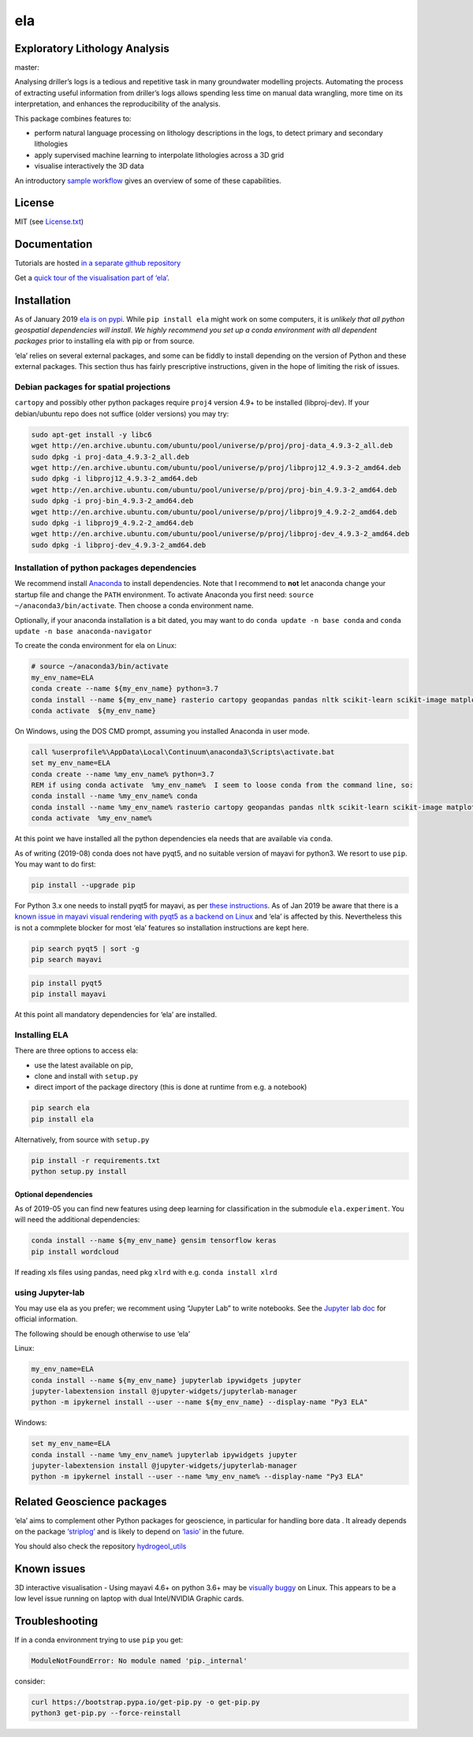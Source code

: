 ela
===

Exploratory Lithology Analysis
------------------------------

|pypi|\ |license| |status| master: |build| |coverage|

|Getting started tutorial - Bungendore 3D lithology|

Analysing driller’s logs is a tedious and repetitive task in many
groundwater modelling projects. Automating the process of extracting
useful information from driller’s logs allows spending less time on
manual data wrangling, more time on its interpretation, and enhances the
reproducibility of the analysis.

This package combines features to:

-  perform natural language processing on lithology descriptions in the
   logs, to detect primary and secondary lithologies
-  apply supervised machine learning to interpolate lithologies across a
   3D grid
-  visualise interactively the 3D data

An introductory `sample
workflow <https://github.com/jmp75/pyela-doc/blob/master/tutorials/getting_started.ipynb>`__
gives an overview of some of these capabilities.

License
-------

MIT (see
`License.txt <https://github.com/jmp75/pyela/blob/master/LICENSE.txt>`__)

Documentation
-------------

Tutorials are hosted `in a separate github
repository <https://github.com/jmp75/pyela-doc>`__

Get a `quick tour of the visualisation part of
‘ela’ <https://github.com/jmp75/pyela/blob/master/docs/visual_tour.md>`__.

Installation
------------

As of January 2019 `ela is on pypi <https://pypi.org/project/ela/>`__.
While ``pip install ela`` might work on some computers, it is *unlikely
that all python geospatial dependencies will install*. *We highly
recommend you set up a conda environment with all dependent packages*
prior to installing ela with pip or from source.

‘ela’ relies on several external packages, and some can be fiddly to
install depending on the version of Python and these external packages.
This section thus has fairly prescriptive instructions, given in the
hope of limiting the risk of issues.

Debian packages for spatial projections
~~~~~~~~~~~~~~~~~~~~~~~~~~~~~~~~~~~~~~~

``cartopy`` and possibly other python packages require ``proj4`` version
4.9+ to be installed (libproj-dev). If your debian/ubuntu repo does not
suffice (older versions) you may try:

.. code:: bash

   sudo apt-get install -y libc6  
   wget http://en.archive.ubuntu.com/ubuntu/pool/universe/p/proj/proj-data_4.9.3-2_all.deb
   sudo dpkg -i proj-data_4.9.3-2_all.deb
   wget http://en.archive.ubuntu.com/ubuntu/pool/universe/p/proj/libproj12_4.9.3-2_amd64.deb
   sudo dpkg -i libproj12_4.9.3-2_amd64.deb
   wget http://en.archive.ubuntu.com/ubuntu/pool/universe/p/proj/proj-bin_4.9.3-2_amd64.deb
   sudo dpkg -i proj-bin_4.9.3-2_amd64.deb
   wget http://en.archive.ubuntu.com/ubuntu/pool/universe/p/proj/libproj9_4.9.2-2_amd64.deb 
   sudo dpkg -i libproj9_4.9.2-2_amd64.deb
   wget http://en.archive.ubuntu.com/ubuntu/pool/universe/p/proj/libproj-dev_4.9.3-2_amd64.deb
   sudo dpkg -i libproj-dev_4.9.3-2_amd64.deb

Installation of python packages dependencies
~~~~~~~~~~~~~~~~~~~~~~~~~~~~~~~~~~~~~~~~~~~~

We recommend install
`Anaconda <http://docs.continuum.io/anaconda/install>`__ to install
dependencies. Note that I recommend to **not** let anaconda change your
startup file and change the ``PATH`` environment. To activate Anaconda
you first need: ``source ~/anaconda3/bin/activate``. Then choose a conda
environment name.

Optionally, if your anaconda installation is a bit dated, you may want
to do ``conda update -n base conda`` and
``conda update -n base anaconda-navigator``

To create the conda environment for ela on Linux:

.. code:: bash

   # source ~/anaconda3/bin/activate
   my_env_name=ELA
   conda create --name ${my_env_name} python=3.7
   conda install --name ${my_env_name} rasterio cartopy geopandas pandas nltk scikit-learn scikit-image matplotlib vtk
   conda activate  ${my_env_name}

On Windows, using the DOS CMD prompt, assuming you installed Anaconda in
user mode.

.. code:: bat

   call %userprofile%\AppData\Local\Continuum\anaconda3\Scripts\activate.bat
   set my_env_name=ELA
   conda create --name %my_env_name% python=3.7
   REM if using conda activate  %my_env_name%  I seem to loose conda from the command line, so:
   conda install --name %my_env_name% conda 
   conda install --name %my_env_name% rasterio cartopy geopandas pandas nltk scikit-learn scikit-image matplotlib vtk
   conda activate  %my_env_name%

At this point we have installed all the python dependencies ela needs
that are available via ``conda``.

As of writing (2019-08) conda does not have pyqt5, and no suitable
version of mayavi for python3. We resort to use ``pip``. You may want to
do first:

.. code:: bash

   pip install --upgrade pip

For Python 3.x one needs to install pyqt5 for mayavi, as per `these
instructions <https://docs.enthought.com/mayavi/mayavi/installation.html>`__.
As of Jan 2019 be aware that there is a `known issue in mayavi visual
rendering with pyqt5 as a backend on
Linux <https://github.com/enthought/mayavi/issues/656>`__ and ‘ela’ is
affected by this. Nevertheless this is not a commplete blocker for most
‘ela’ features so installation instructions are kept here.

.. code:: bash

   pip search pyqt5 | sort -g
   pip search mayavi

.. code:: bash

   pip install pyqt5
   pip install mayavi

At this point all mandatory dependencies for ‘ela’ are installed.

Installing ELA
~~~~~~~~~~~~~~

There are three options to access ela:

-  use the latest available on pip,
-  clone and install with ``setup.py``
-  direct import of the package directory (this is done at runtime from
   e.g. a notebook)

.. code:: bash

   pip search ela
   pip install ela

Alternatively, from source with ``setup.py``

.. code:: bash

   pip install -r requirements.txt
   python setup.py install

Optional dependencies
^^^^^^^^^^^^^^^^^^^^^

As of 2019-05 you can find new features using deep learning for
classification in the submodule ``ela.experiment``. You will need the
additional dependencies:

.. code:: bash

   conda install --name ${my_env_name} gensim tensorflow keras
   pip install wordcloud

If reading xls files using pandas, need pkg ``xlrd`` with e.g.
``conda install xlrd``

using Jupyter-lab
~~~~~~~~~~~~~~~~~

You may use ela as you prefer; we recomment using “Jupyter Lab” to write
notebooks. See the `Jupyter lab
doc <https://jupyterlab.readthedocs.io/en/stable/>`__ for official
information.

The following should be enough otherwise to use ‘ela’

Linux:

.. code:: sh

   my_env_name=ELA
   conda install --name ${my_env_name} jupyterlab ipywidgets jupyter
   jupyter-labextension install @jupyter-widgets/jupyterlab-manager
   python -m ipykernel install --user --name ${my_env_name} --display-name "Py3 ELA"

Windows:

.. code:: bat

   set my_env_name=ELA
   conda install --name %my_env_name% jupyterlab ipywidgets jupyter
   jupyter-labextension install @jupyter-widgets/jupyterlab-manager
   python -m ipykernel install --user --name %my_env_name% --display-name "Py3 ELA"

Related Geoscience packages
---------------------------

‘ela’ aims to complement other Python packages for geoscience, in
particular for handling bore data . It already depends on the package
`‘striplog’ <https://github.com/agile-geoscience/striplog>`__ and is
likely to depend on `‘lasio’ <https://github.com/kinverarity1/lasio>`__
in the future.

You should also check the repository
`hydrogeol_utils <https://github.com/Neil-Symington/hydrogeol_utils>`__

Known issues
------------

3D interactive visualisation - Using mayavi 4.6+ on python 3.6+ may be
`visually buggy <https://github.com/enthought/mayavi/issues/656>`__ on
Linux. This appears to be a low level issue running on laptop with dual
Intel/NVIDIA Graphic cards.

Troubleshooting
---------------

If in a conda environment trying to use ``pip`` you get:

.. code:: text

   ModuleNotFoundError: No module named 'pip._internal'

consider:

.. code:: bash

   curl https://bootstrap.pypa.io/get-pip.py -o get-pip.py
   python3 get-pip.py --force-reinstall

.. |pypi| image:: https://img.shields.io/pypi/v/ela.svg?logo=python&logoColor=white
   :target: https://pypi.org/project/ela/
.. |license| image:: http://img.shields.io/badge/license-MIT-blue.svg
   :target: https://github.com/jmp75/pyela/blob/devel/LICENSE.txt
.. |status| image:: https://img.shields.io/badge/status-alpha-blue.svg
.. |build| image:: https://img.shields.io/travis/jmp75/pyela.svg?branch=master
   :target: https://travis-ci.org/jmp75/pyela
.. |coverage| image:: https://coveralls.io/repos/github/jmp75/pyela/badge.svg?branch=master
   :target: https://coveralls.io/github/jmp75/pyela?branch=master
.. |Getting started tutorial - Bungendore 3D lithology| image:: https://raw.githubusercontent.com/jmp75/pyela-doc/master/tutorials/img/3d_overlay_bungendore_clay_lithology_small.png
   :target: https://github.com/jmp75/pyela-doc/blob/master/tutorials/getting_started.ipynb
